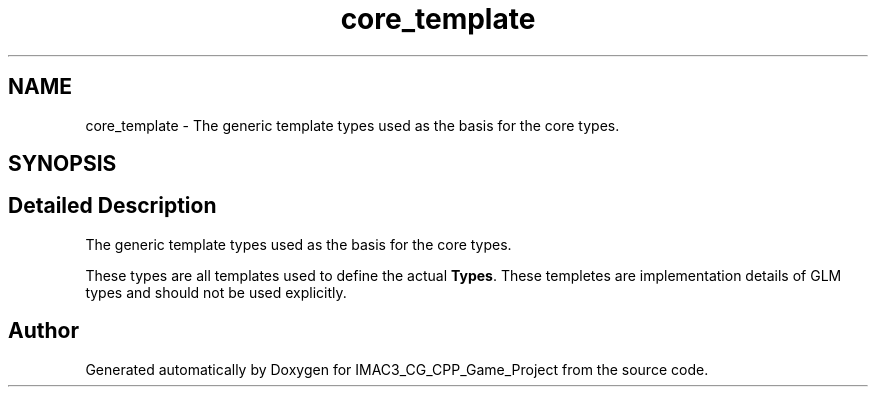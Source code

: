 .TH "core_template" 3 "Fri Dec 14 2018" "IMAC3_CG_CPP_Game_Project" \" -*- nroff -*-
.ad l
.nh
.SH NAME
core_template \- The generic template types used as the basis for the core types\&.  

.SH SYNOPSIS
.br
.PP
.SH "Detailed Description"
.PP 
The generic template types used as the basis for the core types\&. 

These types are all templates used to define the actual \fBTypes\fP\&. These templetes are implementation details of GLM types and should not be used explicitly\&. 
.SH "Author"
.PP 
Generated automatically by Doxygen for IMAC3_CG_CPP_Game_Project from the source code\&.

